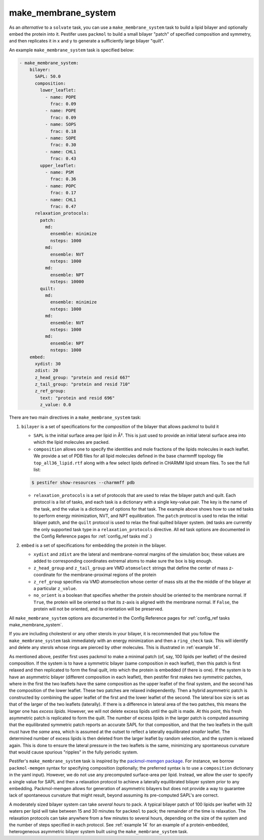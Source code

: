 .. _subs_runtasks_make_membrane_system:

make_membrane_system 
--------------------

As an *alternative* to a ``solvate`` task, you can use a ``make_membrane_system`` task to build a lipid bilayer and optionally embed the protein into it.  Pestifer uses ``packmol`` to build a small bilayer "patch" of specified composition and symmetry, and then replicates it in x and y to generate a sufficiently large bilayer "quilt".

An example ``make_membrane_system`` task is specified below:

.. code-block:: yaml

  - make_membrane_system:
      bilayer:
        SAPL: 50.0
        composition:
          lower_leaflet:
            - name: POPE
              frac: 0.09
            - name: POPE
              frac: 0.09
            - name: SOPS
              frac: 0.18
            - name: SOPE
              frac: 0.30
            - name: CHL1
              frac: 0.43
          upper_leaflet:
            - name: PSM
              frac: 0.36
            - name: POPC
              frac: 0.17
            - name: CHL1
              frac: 0.47
        relaxation_protocols:
          patch:
            md:
              ensemble: minimize
              nsteps: 1000
            md:
              ensemble: NVT
              nsteps: 1000
            md:
              ensemble: NPT
              nsteps: 10000   
          quilt:
            md:
              ensemble: minimize
              nsteps: 1000
            md:
              ensemble: NVT
              nsteps: 1000
            md:
              ensemble: NPT
              nsteps: 1000       
      embed:
        xydist: 30
        zdist: 20
        z_head_group: "protein and resid 667"
        z_tail_group: "protein and resid 710"
        z_ref_group: 
          text: "protein and resid 696"
          z_value: 0.0


There are two main directives in a ``make_membrane_system`` task:

1. ``bilayer`` is a set of specifications for the *composition* of the bilayer that allows packmol to build it
   
   - ``SAPL`` is the initial surface area per lipid in Å².  This is just used to provide an initial lateral surface area into which the lipid molecules are packed.
   - ``composition`` allows one to specify the identities and mole fractions of the lipids molecules in each leaflet.  We provide a set of PDB files for all lipid molecules defined in the base charmmff topology file ``top_all36_lipid.rtf`` along with a few select lipids defined in CHARMM lipid stream files.  To see the full list:

   .. code-block:: console

      $ pestifer show-resources --charmmff pdb

   - ``relaxation_protocols`` is a set of protocols that are used to relax the bilayer patch and quilt.  Each protocol is a list of tasks, and each task is a dictionary with a single key-value pair.  The key is the name of the task, and the value is a dictionary of options for that task.  The example above shows how to use ``md`` tasks to perform energy minimization, NVT, and NPT equilibration.  The ``patch`` protocol is used to relax the initial bilayer patch, and the ``quilt`` protocol is used to relax the final quilted bilayer system. (``md`` tasks are currently the only supported task type in a ``relaxation_protocols`` directive.  All ``md`` task options are documented in the Config Reference pages for :ref:`config_ref tasks md`.)

2. ``embed`` is a set of specifications for embedding the protein in the bilayer.  
   
   - ``xydist`` and ``zdist`` are the lateral and membrane-nomral margins of the simulation box; these values are added to corresponding coordinates extremal atoms to make sure the box is big enough.
   - ``z_head_group`` and ``z_tail_group`` are VMD ``atomselect`` strings that define the center of mass z-coordinate for the membrane-proximal regions of the protein
   - ``z_ref_group`` specifies via VMD atomselection whose center of mass sits at the the middle of the bilayer at a particular ``z_value``.
   - ``no_orient`` is a boolean that specifies whether the protein should be oriented to the membrane normal.  If ``True``, the protein will be oriented so that its z-axis is aligned with the membrane normal.  If ``False``, the protein will not be oriented, and its orientation will be preserved.
  
All ``make_membrane_system`` options are documented in the Config Reference pages for :ref:`config_ref tasks make_membrane_system`.

If you are including cholesterol or any other sterols in your bilayer, it is recommended that you follow the ``make_membrane_system`` task immediately with an energy minimization and then a ``ring_check`` task.  This will identify and delete any sterols whose rings are pierced by other molecules.  This is illustrated in :ref:`example 14`.

As mentioned above, pestifer first uses packmol to make a minimal patch (of, say, 100 lipids per leaflet) of the desired composition.  If the system is to have a symmetric bilayer (same composition in each leaflet), then this patch is first relaxed and then replicated to form the final quilt, into which the protein is embedded (if there is one).  If the system is to have an asymmetric bilayer (different composition in each leaflet), then pestifer first makes *two symmetric* patches, where in the first the two leaflets have the same composition as the upper leaflet of the final system, and the second has the composition of the lower leaflet.  These two patches are relaxed independently.  Then a hybrid asymmetric patch is constructed by combining the upper leaflet of the first and the lower leaflet of the second.  The lateral box size is set as that of the larger of the two leaflets (laterally).  If there is a difference in lateral area of the two patches, this means the larger one has *excess lipids*.  However, we will not delete excess lipids until the quilt is made.  At this point, this fresh asymmetric patch is replicated to form the quilt.  The number of excess lipids in the larger patch is computed assuming that the equilibrated symmetric patch reports an accurate SAPL for that composition, and that the two leaflets in the quilt must have the *same* area, which is assumed at the outset to reflect a laterally equilibrated *smaller* leaflet.  The determined number of excess lipids is then deleted from the larger leaflet by random selection, and the system is relaxed again.  This is done to ensure the lateral pressure in the two leaflets is the same, minimizing any spontaneous curvature that would cause spurious "ripples" in the fully periodic system.

Pestifer's ``make_membrane_system`` task is inspired by the `packmol-memgen package <https://ambermd.org/tutorials/advanced/tutorial38/index.php>`_.  For instance, we borrow ``packmol-memgen`` syntax for specifying composition (optionally; the preferred syntax is to use a ``composition`` dictionary in the yaml input).  However, we do not use any precomputed surface-area per lipid.  Instead, we allow the user to specify a single value for SAPL and then a relaxation protocol to achieve a laterally equilibrated bilayer system prior to any embedding.  Packmol-memgen allows for generation of asymmetric bilayers but does not provide a way to guarantee lack of spontaneous curvature that might result, beyond assuming its pre-computed SAPL's are correct.

A moderately sized bilayer system can take *several hours* to pack.  A typical bilayer patch of 100 lipids per leaflet with 32 waters per lipid will take between 15 and 30 minutes for ``packmol`` to pack; the remainder of the time is relaxation.  The relaxation protocols can take anywhere from a few minutes to several hours, depending on the size of the system and the number of steps specified in each protocol.  See :ref:`example 14` for an example of a protein-embedded, heterogeneous asymmetric bilayer system built using the ``make_membrane_system`` task.